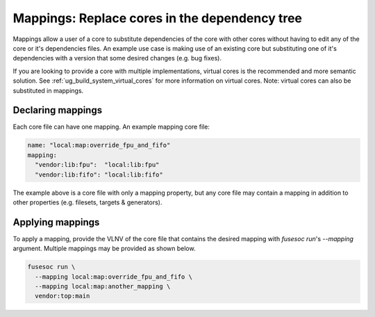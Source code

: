 .. _ug_build_system_mappings:

Mappings: Replace cores in the dependency tree
==============================================

Mappings allow a user of a core to substitute dependencies of the core with other cores without having to edit any of the core or it's dependencies files.
An example use case is making use of an existing core but substituting one of it's dependencies with a version that some desired changes (e.g. bug fixes).

If you are looking to provide a core with multiple implementations, virtual cores is the recommended and more semantic solution.
See :ref:`ug_build_system_virtual_cores` for more information on virtual cores.
Note: virtual cores can also be substituted in mappings.

Declaring mappings
------------------

Each core file can have one mapping.
An example mapping core file:

.. code:: yaml

    name: "local:map:override_fpu_and_fifo"
    mapping:
      "vendor:lib:fpu":  "local:lib:fpu"
      "vendor:lib:fifo": "local:lib:fifo"

The example above is a core file with only a mapping property, but any core file may contain a mapping in addition to other properties (e.g. filesets, targets & generators).

Applying mappings
-----------------

To apply a mapping, provide the VLNV of the core file that contains the desired
mapping with `fusesoc run`'s `--mapping` argument. Multiple mappings may be
provided as shown below.

.. code:: sh

    fusesoc run \
      --mapping local:map:override_fpu_and_fifo \
      --mapping local:map:another_mapping \
      vendor:top:main
